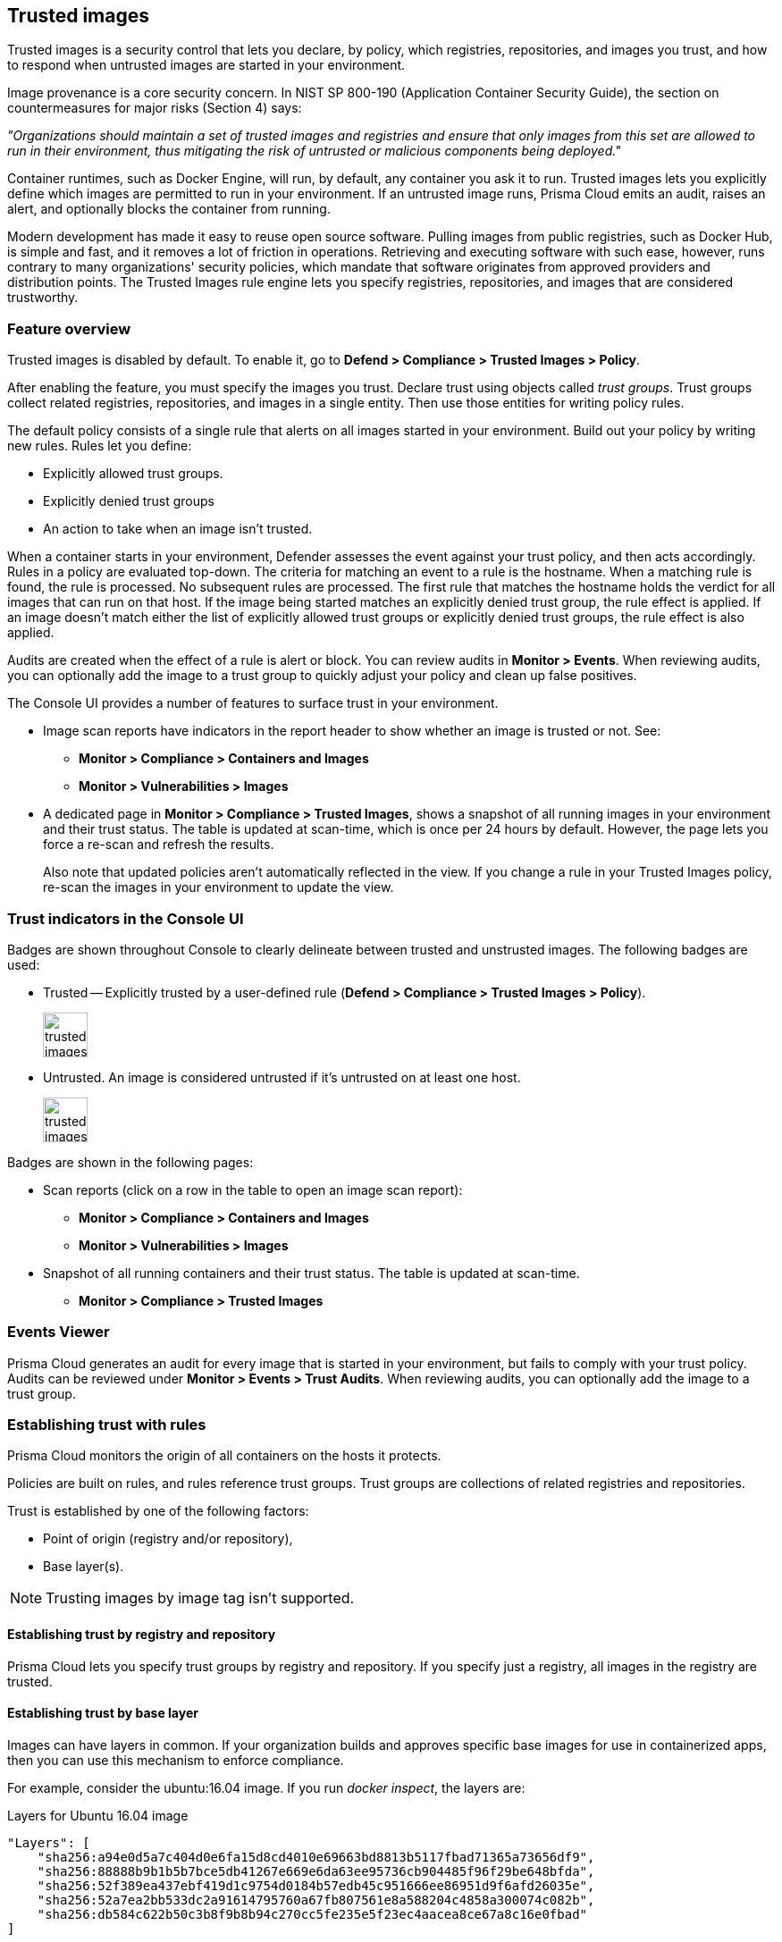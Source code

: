 == Trusted images

Trusted images is a security control that lets you declare, by policy, which registries, repositories, and images you trust, and how to respond when untrusted images are started in your environment.

Image provenance is a core security concern.
In NIST SP 800-190 (Application Container Security Guide), the section on countermeasures for major risks (Section 4) says:

_"Organizations should maintain a set of trusted images and registries and ensure that only images from this set are allowed to run in their environment, thus mitigating the risk of untrusted or malicious components being deployed."_

Container runtimes, such as Docker Engine, will run, by default, any container you ask it to run.
Trusted images lets you explicitly define which images are permitted to run in your environment.
If an untrusted image runs, Prisma Cloud emits an audit, raises an alert, and optionally blocks the container from running.

Modern development has made it easy to reuse open source software.
Pulling images from public registries, such as Docker Hub, is simple and fast, and it removes a lot of friction in operations.
Retrieving and executing software with such ease, however, runs contrary to many organizations' security policies, which mandate that software originates from approved providers and distribution points.
The Trusted Images rule engine lets you specify registries, repositories, and images that are considered trustworthy.


=== Feature overview

Trusted images is disabled by default.
To enable it, go to *Defend > Compliance > Trusted Images > Policy*.

After enabling the feature, you must specify the images you trust.
Declare trust using objects called _trust groups_.
Trust groups collect related registries, repositories, and images in a single entity.
Then use those entities for writing policy rules.

The default policy consists of a single rule that alerts on all images started in your environment.
Build out your policy by writing new rules.
Rules let you define:

* Explicitly allowed trust groups.
* Explicitly denied trust groups
* An action to take when an image isn't trusted.

When a container starts in your environment, Defender assesses the event against your trust policy, and then acts accordingly.
Rules in a policy are evaluated top-down.
The criteria for matching an event to a rule is the hostname.
When a matching rule is found, the rule is processed.
No subsequent rules are processed.
The first rule that matches the hostname holds the verdict for all images that can run on that host.
If the image being started matches an explicitly denied trust group, the rule effect is applied.
If an image doesn't match either the list of explicitly allowed trust groups or explicitly denied trust groups, the rule effect is also applied.

Audits are created when the effect of a rule is alert or block.
You can review audits in *Monitor > Events*.
When reviewing audits, you can optionally add the image to a trust group to quickly adjust your policy and clean up false positives.

The Console UI provides a number of features to surface trust in your environment.

* Image scan reports have indicators in the report header to show whether an image is trusted or not.
See:

** *Monitor > Compliance > Containers and Images*
** *Monitor > Vulnerabilities > Images*

* A dedicated page in *Monitor > Compliance > Trusted Images*, shows a snapshot of all running images in your environment and their trust status.
The table is updated at scan-time, which is once per 24 hours by default.
However, the page lets you force a re-scan and refresh the results.
+
Also note that updated policies aren't automatically reflected in the view.
If you change a rule in your Trusted Images policy, re-scan the images in your environment to update the view.


=== Trust indicators in the Console UI

Badges are shown throughout Console to clearly delineate between trusted and unstrusted images.
The following badges are used:

* Trusted --
Explicitly trusted by a user-defined rule (*Defend > Compliance > Trusted Images > Policy*).
+
image::trusted_images_trust_badge.png[width=50]

* Untrusted.
An image is considered untrusted if it's untrusted on at least one host.
+
image::trusted_images_not_trusted_badge.png[width=50]

Badges are shown in the following pages:

* Scan reports (click on a row in the table to open an image scan report):
** *Monitor > Compliance > Containers and Images*
** *Monitor > Vulnerabilities > Images*
* Snapshot of all running containers and their trust status.
The table is updated at scan-time.
** *Monitor > Compliance > Trusted Images*


=== Events Viewer

Prisma Cloud generates an audit for every image that is started in your environment, but fails to comply with your trust policy.
Audits can be reviewed under *Monitor > Events > Trust Audits*.
When reviewing audits, you can optionally add the image to a trust group.


=== Establishing trust with rules

Prisma Cloud monitors the origin of all containers on the hosts it protects.

Policies are built on rules, and rules reference trust groups.
Trust groups are collections of related registries and repositories.

Trust is established by one of the following factors:

* Point of origin (registry and/or repository),
* Base layer(s).

NOTE: Trusting images by image tag isn't supported.


[.section]
==== Establishing trust by registry and repository

Prisma Cloud lets you specify trust groups by registry and repository.
If you specify just a registry, all images in the registry are trusted.


[.section]
==== Establishing trust by base layer

Images can have layers in common.
If your organization builds and approves specific base images for use in containerized apps, then you can use this mechanism to enforce compliance.

For example, consider the ubuntu:16.04 image.
If you run _docker inspect_, the layers are:

.Layers for Ubuntu 16.04 image
----
"Layers": [
    "sha256:a94e0d5a7c404d0e6fa15d8cd4010e69663bd8813b5117fbad71365a73656df9",
    "sha256:88888b9b1b5b7bce5db41267e669e6da63ee95736cb904485f96f29be648bfda",
    "sha256:52f389ea437ebf419d1c9754d0184b57edb45c951666ee86951d9f6afd26035e",
    "sha256:52a7ea2bb533dc2a91614795760a67fb807561e8a588204c4858a300074c082b",
    "sha256:db584c622b50c3b8f9b8b94c270cc5fe235e5f23ec4aacea8ce67a8c16e0fbad"
]
----

Now consider a new image, where ubuntu:16.04 is the base OS.
The following Dockerfile shows how such an image is constructed:

.Dockerfile for my_app:1.0
----
FROM ubuntu:16.04
RUN apt-get update
ADD hello.txt /home/hello.txt
WORKDIR /home
----

After building the image, and inspecting the layers, you can see that both images share the same first five layers.

.Layers for my_app:1.0 image
----
"Layers": [
    "sha256:a94e0d5a7c404d0e6fa15d8cd4010e69663bd8813b5117fbad71365a73656df9",
    "sha256:88888b9b1b5b7bce5db41267e669e6da63ee95736cb904485f96f29be648bfda",
    "sha256:52f389ea437ebf419d1c9754d0184b57edb45c951666ee86951d9f6afd26035e",
    "sha256:52a7ea2bb533dc2a91614795760a67fb807561e8a588204c4858a300074c082b",
    "sha256:db584c622b50c3b8f9b8b94c270cc5fe235e5f23ec4aacea8ce67a8c16e0fbad",
    "sha256:29d16833b7ef90fcf63466967c58330bd513d4dfe1faf21bb8c729e69084058f",
    "sha256:1d622b0ae83a00049754079a2bbbf7841321a24cfd2937aea2d57e6e3b562ab9"
]
----


[.task]
=== Creating trust groups manually

Trust groups are collections of related registries and repositories.
Policies are built on rules, and rules reference trust groups.

When setting up a trust group, you can explicitly specify registries and repositories to trust.

image::trusted_images_trust_group_manual.png[width=700]

Prisma Cloud supports leading and trailing wildcard matches as described in the following table:

[cols="1,1,1,1", options="header"]
|===

|Match type
|Registry only
|Repository only
|Both

|Exact match
|reg
|repo
|reg/repo

|Suffix match
|reg{asterisk}
|repo{asterisk}
repo/{asterisk}
|reg/repo{asterisk}
reg/repo/{asterisk}

|Prefix match
|{asterisk}reg
|{asterisk}repo
|{asterisk}reg/repo

|Both suffix & prefix
|{asterisk}reg/{asterisk}
|{asterisk}repo/{asterisk}
|{asterisk}reg/repo/{asterisk}

|===

Examples:

* All repos under a parent repo:
+
*reg:* reg
+
*repo:* parent-repo/{asterisk}

* A nested repo:
+
*reg:* reg
+
*repo:* parent-repo/some-repo

* All registries ending with "gcr.io":
+
*reg:* {asterisk}gcr.io
+
*repo:* <unspecified>

*Prerequisites:*

* You've enabled the trusted images feature in *Defend > Compliance > Trusted Images > Policy*.

[.procedure]
. Open Console.

. Go to *Defend > Compliance > Trusted Images > Trust Groups*.

. Click *Add New Group*.

. In *Name*, enter a group name.

. In *Type*, select how you want to specify an image.
+
*_By Image:_*
+
There are two ways to specify images:
+
Method 1 - Choose from a list of containers already running in your environment.
In the table, select the images you trust, and click *Add To Group*.
+
Method 2 - Specify a registry address and/or repository, and click *Add To Group*.
If you specify just a registry, then all images in the registry are trusted.
If you specify just a repository, the registry is assumed to be Docker Hub.
+
As you add entries to the trust group, the entries are enumerated in the *Group Images* table at the bottom of the dialog.
+
*_By Base Layer:_*
+
Prisma Cloud lets you import the base layers from any image in your environment.
If Prisma Cloud has seen and scanned an image, it is available in the *Image* drop-down list.
+
Select an image, import it, and then review the SHA256 hashes for the base layers.
For example, if the secteam/ubuntu:16.04 is your trusted base OS, select it from the *Image* drop-down list, and click *Import*.

. Click *Save*.


=== Creating trust groups based on what's running in your environment

When setting up a trust group, Prisma Cloud shows you all running images in your environment
You can use the filters to narrow the set, and them all to a trust group.

Filtering images by host is the most convenient option.
For example, consider an environment with hosts called prod-1, prod-2, prod-3 and dev-1, dev-2, dev-3.
To create a trust group called "production images", select all the images running on "prod" hosts.
You would type "prod" in the host filter, and then click *Select All*.
Then you could select all images on these hosts and add them to the trust group.
Later, you could create a rule for these prod hosts by specifying the host resource as "prod*" (wildacrd is necessary here), and add the new trust group to the allowed groups.

image::trusted_images_trust_group_filter.png[width=700]


[.task]
=== Writing policy

After declaring the images you trust with trust groups, write the rules that make up your policy.

Prisma Cloud evaluates the rules in your trusted images policy from top to bottom until a match is found based on host name.
If the image being started in your environment matches a host name in a rule, Prisma Cloud applies the actions in the rule and stops processing any further rules.
If no match is found, no action is taken.

You should never delete the default rule, _Default - alert all_, and it should always be the last rule in your policy.
The default rule matches all hosts ({asterisk}).
It serves as a catchall, alerting you to images that aren't captured by any other rule in your policy.

NOTE: If you delete all rules in your policy, including the default rule, all images in your environment will be considered trusted.

Assuming the default rule is in place, policy is evaluated as follows:

* *A rule is matched* --
The rule is evaluated.

* *A rule is matched, but no trust group is matched* --
The image is considered untrusted.
Prisma Cloud takes the same action is if it were explicitly denied.

* *No rule match is found* --
The default rule is evaluated, and an alert is raised for the image that was started.
The default rule is always matched because the hostname is set to a wildcard

[.procedure]
. Open Console.

. Go to *Defend > Compliance > Trusted Images > Policy*.

. Click *Add Rule*.

. Enter a rule name.

. In *Effect*, specify how Prisma Cloud responds when it detects an explicitly denied image starting in your environment.
This action is also used when a rule is matched (by hostname), but no trust group in the rule is matched.
+
*Ignore* -- Do nothing if an untrusted image is detected.
+
*Alert* -- Generate an audit and raise an alert.
+
*Block* -- Prevent the container from running on the affected host.
Blocking isn't supported for Windows containers.

. Specify the rule's scope.
+
By default, the rule applies to all hosts in your environment.
Pattern matching is supported.

. Explicitly allow or deny images by trust group.
+
. (Optional) Append a custom message to the block action message.
+
Custom messages help the operator better understand how to handle a blocked action.
You can enhance Prisma Cloud’s default response by appending a custom message to the default message.
For example, you could tell operators where to go to open a ticket.

. Click *Save*.
+
Your rule is added to the top of the rule list.
Rules are evaluated from top to bottom.
The rule at the top of the table has the highest priority.
The rule at the bottom of the table should be your catch-all rule.
